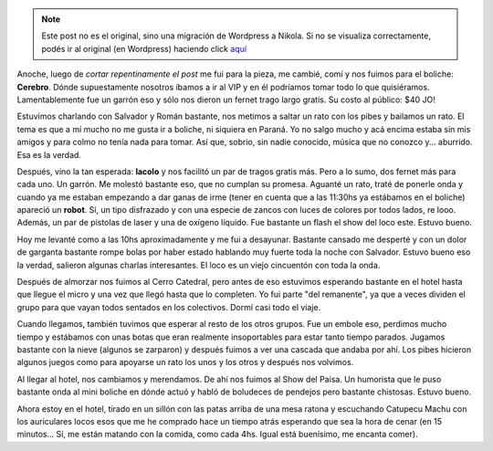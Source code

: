 .. link:
.. description:
.. tags: viaje
.. date: 2011/07/28 20:50:32
.. title: Bariloche, Día 2
.. slug: bariloche-dia-2


.. note::

   Este post no es el original, sino una migración de Wordpress a
   Nikola. Si no se visualiza correctamente, podés ir al original (en
   Wordpress) haciendo click aquí_

.. _aquí: http://humitos.wordpress.com/2011/07/28/bariloche-dia-2/


Anoche, luego de *cortar repentinamente el post* me fui para la pieza,
me cambié, comí y nos fuimos para el boliche: **Cerebro**. Dónde
supuestamente nosotros íbamos a ir al VIP y en él podríamos tomar todo
lo que quisiéramos. Lamentablemente fue un garrón eso y sólo nos dieron
un fernet trago largo gratis. Su costo al público: $40 JO!

Estuvimos charlando con Salvador y Román bastante, nos metimos a saltar
un rato con los pibes y bailamos un rato. El tema es que a mí mucho no
me gusta ir a boliche, ni siquiera en Paraná. Yo no salgo mucho y acá
encima estaba sin mis amigos y para colmo no tenía nada para tomar. Así
que, sobrio, sin nadie conocido, música que no conozco y... aburrido.
Esa es la verdad.

Después, vino la tan esperada: **lacolo** y nos facilitó un par de
tragos gratis más. Pero a lo sumo, dos fernet más para cada uno. Un
garrón. Me molestó bastante eso, que no cumplan su promesa. Aguanté un
rato, traté de ponerle onda y cuando ya me estaban empezando a dar ganas
de irme (tener en cuenta que a las 11:30hs ya estábamos en el boliche)
apareció un **robot**. Sí, un tipo disfrazado y con una especie de
zancos con luces de colores por todos lados, re looo. Además, un par de
pistolas de laser y una de oxígeno líquido. Fue bastante un flash el
show del loco este. Estuvo bueno.

Hoy me levanté como a las 10hs aproximadamente y me fui a desayunar.
Bastante cansado me desperté y con un dolor de garganta bastante rompe
bolas por haber estado hablando muy fuerte toda la noche con Salvador.
Estuvo bueno eso la verdad, salieron algunas charlas interesantes. El
loco es un viejo cincuentón con toda la onda.

Después de almorzar nos fuimos al Cerro Catedral, pero antes de eso
estuvimos esperando bastante en el hotel hasta que llegue el micro y una
vez que llegó hasta que lo completen. Yo fui parte "del remanente", ya
que a veces dividen el grupo para que vayan todos sentados en los
colectivos. Dormí casi todo el viaje.

|image0|

|image1|

|image2|

|image3|

|image4|

|image5|

Cuando llegamos, también tuvimos que esperar al resto de los otros
grupos. Fue un embole eso, perdimos mucho tiempo y estábamos con unas
botas que eran realmente insoportables para estar tanto tiempo parados.
Jugamos bastante con la nieve (algunos se zarparon) y después fuimos a
ver una cascada que andaba por ahí. Los pibes hicieron algunos juegos
como para apoyarse un rato los unos y los otros y después nos volvimos.

Al llegar al hotel, nos cambiamos y merendamos. De ahí nos fuimos al
Show del Paisa. Un humorista que le puso bastante onda al mini boliche
en dónde actuó y habló de boludeces de pendejos pero bastante chistosas.
Estuvo bueno.

Ahora estoy en el hotel, tirado en un sillón con las patas arriba de una
mesa ratona y escuchando Catupecu Machu con los auriculares locos esos
que me he comprado hace un tiempo atrás esperando que sea la hora de
cenar (en 15 minutos... Sí, me están matando con la comida, como cada
4hs. Igual está buenísimo, me encanta comer).

.. |image0| image:: http://humitos.files.wordpress.com/2011/07/p7282403.jpg
   :target: http://humitos.files.wordpress.com/2011/07/p7282403.jpg
.. |image1| image:: http://humitos.files.wordpress.com/2011/07/p7282412.jpg
   :target: http://humitos.files.wordpress.com/2011/07/p7282412.jpg
.. |image2| image:: http://humitos.files.wordpress.com/2011/07/p7282414.jpg
   :target: http://humitos.files.wordpress.com/2011/07/p7282414.jpg
.. |image3| image:: http://humitos.files.wordpress.com/2011/07/p7282441.jpg
   :target: http://humitos.files.wordpress.com/2011/07/p7282441.jpg
.. |image4| image:: http://humitos.files.wordpress.com/2011/07/p7282453.jpg
   :target: http://humitos.files.wordpress.com/2011/07/p7282453.jpg
.. |image5| image:: http://humitos.files.wordpress.com/2011/07/p7282459.jpg
   :target: http://humitos.files.wordpress.com/2011/07/p7282459.jpg
